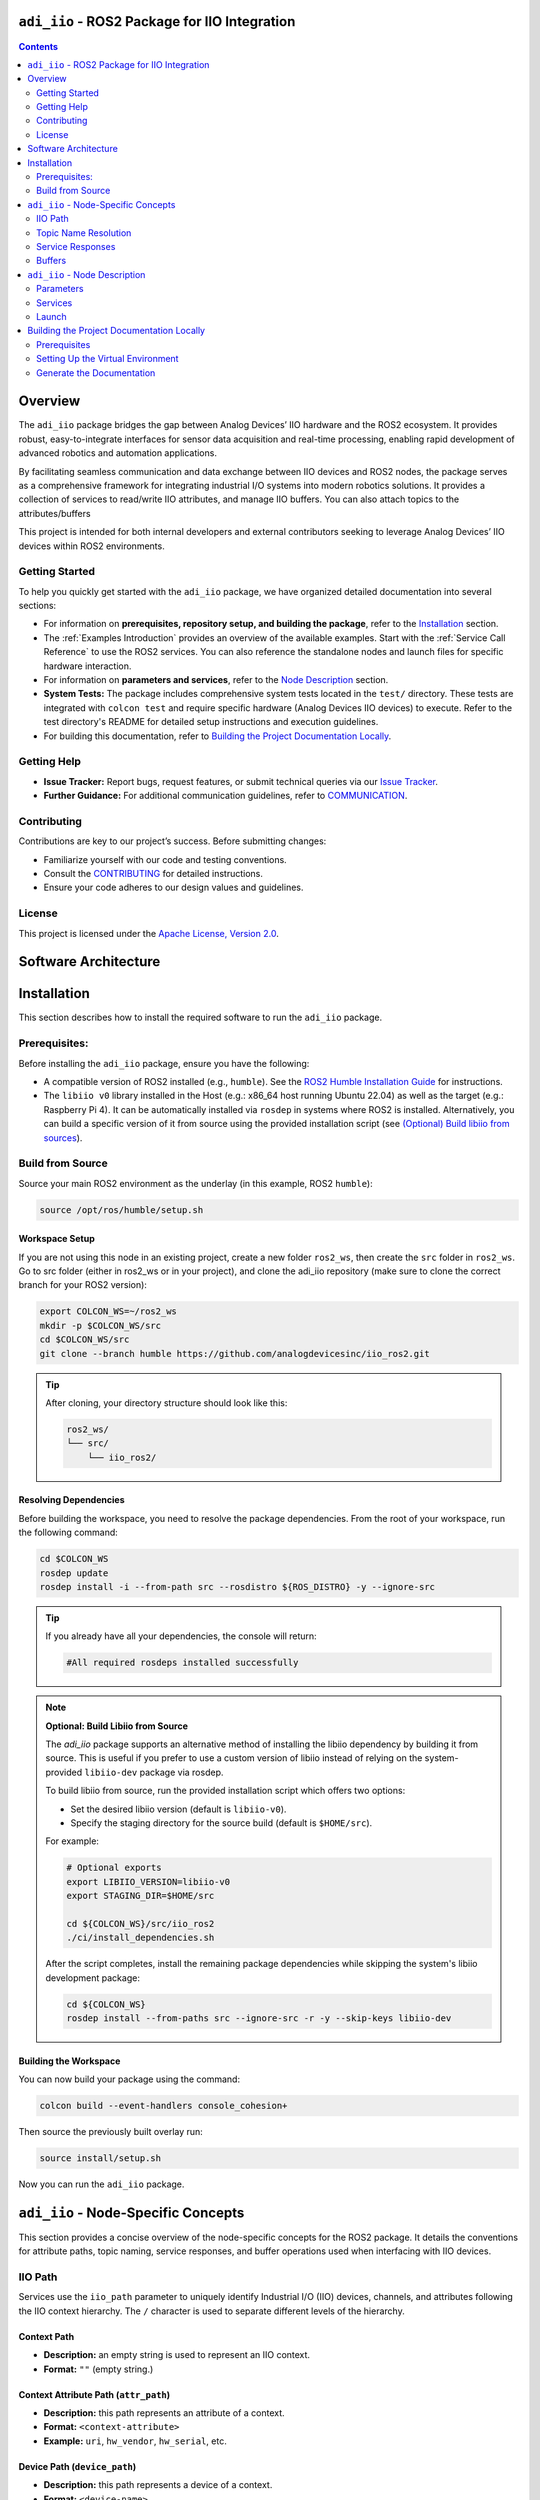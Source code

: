 ``adi_iio`` - ROS2 Package for IIO Integration
================================================================================

.. contents::
    :depth: 2

Overview
================================================================================

The ``adi_iio`` package bridges the gap between Analog Devices’ IIO hardware and
the ROS2 ecosystem. It provides robust, easy-to-integrate interfaces for sensor
data acquisition and real-time processing, enabling rapid development of advanced
robotics and automation applications.

By facilitating seamless communication and data exchange between IIO devices and
ROS2 nodes, the package serves as a comprehensive framework for integrating
industrial I/O systems into modern robotics solutions. It provides a collection
of services to read/write IIO attributes, and manage IIO buffers. You can also
attach topics to the attributes/buffers

This project is intended for both internal developers and external contributors
seeking to leverage Analog Devices’ IIO devices within ROS2 environments.


Getting Started
--------------------------------------------------------------------------------

To help you quickly get started with the ``adi_iio`` package, we have organized
detailed documentation into several sections:

* For information on **prerequisites, repository setup, and building the package**,
  refer to the `Installation`_ section.

* The :ref:`Examples Introduction` provides an overview of the available
  examples. Start with the :ref:`Service Call Reference` to use the ROS2
  services. You can also reference the standalone nodes and launch files for
  specific hardware interaction.

* For information on **parameters and services**, refer to the `Node Description`_ section.

* **System Tests:** The package includes comprehensive system tests located in the
  ``test/`` directory. These tests are integrated with ``colcon test`` and require
  specific hardware (Analog Devices IIO devices) to execute. Refer to the test
  directory's README for detailed setup instructions and execution guidelines.

* For building this documentation, refer to `Building the Project Documentation Locally`_.


Getting Help
--------------------------------------------------------------------------------

* **Issue Tracker:** Report bugs, request features, or submit technical queries
  via our `Issue Tracker`_.
* **Further Guidance:** For additional communication guidelines, refer to `COMMUNICATION`_.


Contributing
--------------------------------------------------------------------------------

Contributions are key to our project’s success. Before submitting changes:

* Familiarize yourself with our code and testing conventions.
* Consult the `CONTRIBUTING`_ for detailed instructions.
* Ensure your code adheres to our design values and guidelines.


License
--------------------------------------------------------------------------------

This project is licensed under the `Apache License, Version 2.0`_.


.. Chanelog
.. --------------------------------------------------------------------------------

.. Refer to our `CHANELOG`_ for version history and release notes.


.. _software_architecture:

Software Architecture
================================================================================

.. TODO: add software architecture diagram - 2/3 figures:

..  Target mush have libiio installed
.. Optional:  if target supports ROS2 we can run the node locally and the network is used for topic/srv communication with Host


.. 1. Host with libiio and ROS2 - Target running only libiio
..        * Node running on host and data sent via network backed

.. 2. Host with libiio and ROS2 - Target running libiio and ROS2
..        * adi_iio node running on target (data sent via ROS topics)
..        * adi_iio node running on host (data sent via network backed)


.. _Installation:

Installation
================================================================================

This section describes how to install the required software to run the ``adi_iio``
package.


Prerequisites:
--------------------------------------------------------------------------------

Before installing the ``adi_iio`` package, ensure you have the following:

* A compatible version of ROS2 installed (e.g., ``humble``). See the `ROS2 Humble Installation Guide`_
  for instructions.
* The ``libiio v0`` library installed in the Host (e.g.: x86_64 host running Ubuntu 22.04)
  as well as the target (e.g.: Raspberry Pi 4). It can be automatically installed via ``rosdep``
  in systems where ROS2 is installed. Alternatively, you can build a specific
  version of it from source using the provided installation script
  (see `(Optional) Build libiio from sources`_).

.. TODO: list setup: flash sd card with kuiper linux, drivers, host, etc.

Build from Source
--------------------------------------------------------------------------------

Source your main ROS2 environment as the underlay (in this example, ROS2 ``humble``):

.. code-block:: bash

    source /opt/ros/humble/setup.sh


Workspace Setup
^^^^^^^^^^^^^^^^^^^^^^^^^^^^^^^^^^^^^^^^^^^^^^^^^^^^^^^^^^^^^^^^^^^^^^^^^^^^^^^^

If you are not using this node in an existing project, create a new folder ``ros2_ws``,
then create the ``src`` folder in ``ros2_ws``. Go to src folder (either in
ros2_ws or in your project), and clone the adi_iio repository (make sure to clone the
correct branch for your ROS2 version):

.. code-block:: bash

    export COLCON_WS=~/ros2_ws
    mkdir -p $COLCON_WS/src
    cd $COLCON_WS/src
    git clone --branch humble https://github.com/analogdevicesinc/iio_ros2.git

.. tip::

    After cloning, your directory structure should look like this:

    .. code-block:: bash

        ros2_ws/
        └── src/
            └── iio_ros2/


Resolving Dependencies
^^^^^^^^^^^^^^^^^^^^^^^^^^^^^^^^^^^^^^^^^^^^^^^^^^^^^^^^^^^^^^^^^^^^^^^^^^^^^^^^

Before building the workspace, you need to resolve the package dependencies.
From the root of your workspace, run the following command:

.. code-block:: bash

    cd $COLCON_WS
    rosdep update
    rosdep install -i --from-path src --rosdistro ${ROS_DISTRO} -y --ignore-src


.. tip::

    If you already have all your dependencies, the console will return:

    .. code-block:: bash

        #All required rosdeps installed successfully

.. _(Optional) Build libiio from sources:

.. note::

    **Optional: Build Libiio from Source**

    The `adi_iio` package supports an alternative method of installing the libiio dependency
    by building it from source. This is useful if you prefer to use a custom version
    of libiio instead of relying on the system-provided ``libiio-dev`` package via rosdep.

    To build libiio from source, run the provided installation script which offers two options:

    - Set the desired libiio version (default is ``libiio-v0``).
    - Specify the staging directory for the source build (default is ``$HOME/src``).

    For example:

    .. code-block:: bash

        # Optional exports
        export LIBIIO_VERSION=libiio-v0
        export STAGING_DIR=$HOME/src

        cd ${COLCON_WS}/src/iio_ros2
        ./ci/install_dependencies.sh

    After the script completes, install the remaining package dependencies while skipping the
    system's libiio development package:

    .. code-block:: bash

        cd ${COLCON_WS}
        rosdep install --from-paths src --ignore-src -r -y --skip-keys libiio-dev


Building the Workspace
^^^^^^^^^^^^^^^^^^^^^^^^^^^^^^^^^^^^^^^^^^^^^^^^^^^^^^^^^^^^^^^^^^^^^^^^^^^^^^^^

You can now build your package using the command:

.. code-block:: bash

    colcon build --event-handlers console_cohesion+

Then source the previously built overlay run:

.. code-block:: bash

    source install/setup.sh

Now you can run the ``adi_iio`` package.


.. _node_specific_concepts:

``adi_iio`` - Node-Specific Concepts
================================================================================

This section provides a concise overview of the node-specific concepts for the
ROS2 package. It details the conventions for attribute paths, topic naming,
service responses, and buffer operations used when interfacing with IIO devices.

.. _iio_path:

IIO Path
--------------------------------------------------------------------------------

Services use the ``iio_path`` parameter to uniquely identify Industrial I/O
(IIO) devices, channels, and attributes following the IIO context hierarchy.
The ``/`` character is used to separate different levels of the hierarchy.

.. _Context Path:

Context Path
^^^^^^^^^^^^^^^^^^^^^^^^^^^^^^^^^^^^^^^^^^^^^^^^^^^^^^^^^^^^^^^^^^^^^^^^^^^^^^^

- **Description:** an empty string is used to represent an IIO context.
- **Format:** ``""`` (empty string.)

.. _Context Attribute Path:

Context Attribute Path (``attr_path``)
^^^^^^^^^^^^^^^^^^^^^^^^^^^^^^^^^^^^^^^^^^^^^^^^^^^^^^^^^^^^^^^^^^^^^^^^^^^^^^^

- **Description:** this path represents an attribute of a context.
- **Format:** ``<context-attribute>``
- **Example:** ``uri``, ``hw_vendor``, ``hw_serial``, etc.

.. _Device Path:

Device Path (``device_path``)
^^^^^^^^^^^^^^^^^^^^^^^^^^^^^^^^^^^^^^^^^^^^^^^^^^^^^^^^^^^^^^^^^^^^^^^^^^^^^^^

- **Description:** this path represents a device of a context.
- **Format:** ``<device-name>``
- **Example:** ``ad9361-phy``, ``ad5592r``, etc.

.. _Device Attribute Path:

Device Attribute Path (``attr_path``)
^^^^^^^^^^^^^^^^^^^^^^^^^^^^^^^^^^^^^^^^^^^^^^^^^^^^^^^^^^^^^^^^^^^^^^^^^^^^^^^

- **Description:** this path represents an attribute of a device.
- **Format:** ``<device-name>/<device-attribute>``
- **Example:** ``xadc/sampling_frequency``, etc.

.. _Channel Path:

Channel Path (``channel_path``)
^^^^^^^^^^^^^^^^^^^^^^^^^^^^^^^^^^^^^^^^^^^^^^^^^^^^^^^^^^^^^^^^^^^^^^^^^^^^^^^

- **Description:** this path represents a channel of a device.
- **Format:** ``<device-name>/<channel-name>``
- **Example:** ``ad5592r/input_voltage0``, ``ad5592r/output_voltage0``,
  ``ad9361-phy/voltage0``, etc.
- **Note:** the channel name has an extended format which uses a prefix:
  ``input_`` or ``output_`` to indicate the direction of data flow for channels
  that share the same name. For example, ``ad5592r/input_voltage0`` and
  ``ad5592r/output_voltage0`` are both valid paths that refer to two different
  channels of the same device. When the prefix is not used (e.g:
  ``ad5592r/voltage0``) but the device has both input and output channels, the
  input channel has priority.

.. _Channel Attribute Path:

Channel Attribute Path (``attr_path``)
^^^^^^^^^^^^^^^^^^^^^^^^^^^^^^^^^^^^^^^^^^^^^^^^^^^^^^^^^^^^^^^^^^^^^^^^^^^^^^^

- **Description:** this path represents an attribute of a channel.
- **Format:** ``<device-name>/<channel-name>/<channel-attribute>``
- **Example:** ``ad5592r/input_voltage0/scale``, ``ad5592r/output_voltage0/scale``,
  ``/cf-ad9361-lpc/voltage0/sampling_frequency``, etc.


.. _topic_name_resolution:

Topic Name Resolution
--------------------------------------------------------------------------------

The ``EnableTopic`` services can take an optional ``topic_name`` parameter. When
enabling the topic, the provided ``topic_name`` will be used. The default value
for this parameter is ``""``. When this default is used, the specific device/channel
attribute name is prefixed with the node name. For topics that deal with attributes,
two topics will be created for read and write operations. These topics are suffixed
with ``/read`` and ``/write``. To adhere to ROS2 topic naming standards, the
hyphen ``-`` is replaced by an underscore ``_``.

**Example:**

- An adi-iio node named ``radio`` that enables the topic
  ``/cf-ad9361-lpc/voltage0/sampling_frequency`` will publish to
  ``/radio/cf_ad9361_lpc/voltage0/sampling_frequency/read`` and subscribe to
  ``/radio/cf_ad9361_lpc/voltage0/sampling_frequency/write`` for updates.


.. _service_responses:

Service Responses
--------------------------------------------------------------------------------

All service responses contain at least two fields: a boolean indicating success
and a string message.

.. code-block::

    AttrReadString.srv:

    string attr_path
    ---
    bool success
    string message

If the service operation is successful, the success boolean is set to ``true``
and the message will be "Success". In case of failure, the success boolean is
set to ``false``, and the message contains the errno returned by the IIO command
along with its string interpretation.

Buffers
--------------------------------------------------------------------------------

A buffer represents continuous data capture from a device. Operations that can
be performed on buffers involve acquiring data from the device (``read``) and
sending data to the device (``write``).

The following operations can be performed with IIO buffers:

- **Create buffer**: Initializes a buffer for a specific device. For input
  devices, it starts hardware data acquisition on the selected channels.
- **Destroy buffer**: Stops buffer operations on a device and releases
  associated resources.
- **Refill buffer**: Data is transported from the hardware device to the client
  via an ``Int32MultiArray`` in a service response.
- **Read buffer**: A convenience operation that bundles destroy, input buffer
  creation and refill into one service call. The operation ensures that the
  buffer contains the latest samples captured from the device, rather than
  potentially stale data from previous operations.
- **Buffer Write**: A convenience operation that combines buffer destruction,
  output buffer creation and data transmission in a single service call. It
  pushes sample data from the node to the hardware device. In cyclic mode, the
  samples repeat in a loop.
- **Enable buffer topic**: The node initiates a continuous capture and
  publishes acquired data on the associated topic.
- **Disable buffer topic**: The node stops the continuous transfer of data to
  the buffer topic.

When creating a buffer, a channels array is required as a parameter for the
service request. For example:

- ``{"voltage0"}`` – for a single channel.
- ``{"voltage0", "voltage1", "voltage2", "voltage3"}`` – for multiple channels.

The data is bundled in an ``Int32MultiArray``. Data is interleaved in the buffer
such that the dimensions represent the number of samples and the number of channels.
For instance, a request that acquires data from channels ``{"voltage0", "voltage1"}``
would yield a buffer arranged as follows:

.. code-block:: shell

    {voltage0_sample0, voltage1_sample0, voltage0_sample1, voltage1_sample1, voltage0_sample2, voltage1_sample2, ... }


.. _Node Description:

``adi_iio`` - Node Description
================================================================================


.. _parameters:

Parameters
--------------------------------------------------------------------------------

The node accepts the following parameters:

* ``uri``: The URI of the LibIIO context where the device is connected to
  (e.g.: ``ip:192.168.2.1``).
* ``timeout``: A positive integer representing the time in milliseconds after
  which a timeout occurs. A value of 0 means no timeout.

.. _services:

Services
--------------------------------------------------------------------------------

The node provides the following services:

.. _AttrDisableTopic:

AttrDisableTopic
^^^^^^^^^^^^^^^^^^^^^^^^^^^^^^^^^^^^^^^^^^^^^^^^^^^^^^^^^^^^^^^^^^^^^^^^^^^^^^^^

**Description:** Disables the topic associated with a specific attribute.

**Request:**

* ``attr_path`` (string): The path to the attribute to be disabled.

**Response:**

* ``success`` (bool): Indicates whether the operation was successful.
* ``message`` (string): A message providing additional information.

.. _AttrEnableTopic:

AttrEnableTopic
^^^^^^^^^^^^^^^^^^^^^^^^^^^^^^^^^^^^^^^^^^^^^^^^^^^^^^^^^^^^^^^^^^^^^^^^^^^^^^^^

**Description:** Enables a topic for a specific attribute.

**Request:**

* ``attr_path`` (string): The path to the attribute for which a topic will be enabled.

**Response:**

* ``success`` (bool): Indicates whether the operation was successful.
* ``message`` (string): A message providing additional information.

.. _AttrReadString:

AttrReadString
^^^^^^^^^^^^^^^^^^^^^^^^^^^^^^^^^^^^^^^^^^^^^^^^^^^^^^^^^^^^^^^^^^^^^^^^^^^^^^^^

**Description:** Reads an IIO attribute as a string.

**Request:**

* ``attr_path`` (string): The path to the attribute to be read.

**Response:**

* ``value`` (string): The value of the attribute.
* ``success`` (bool): Indicates whether the operation was successful.
* ``message`` (string): A message providing additional information.

.. _AttrWriteString:

AttrWriteString
^^^^^^^^^^^^^^^^^^^^^^^^^^^^^^^^^^^^^^^^^^^^^^^^^^^^^^^^^^^^^^^^^^^^^^^^^^^^^^^^

**Description:** Writes an IIO attribute as a string

**Request:**

* ``attr_path`` (string): The path to the attribute to be written.
* ``value`` (string): The value to be written to the attribute.

**Response:**

* ``success`` (bool): Indicates whether the operation was successful.
* ``message`` (string): A message providing additional information.

.. _BufferCreate:

BufferCreate
^^^^^^^^^^^^^^^^^^^^^^^^^^^^^^^^^^^^^^^^^^^^^^^^^^^^^^^^^^^^^^^^^^^^^^^^^^^^^^^^

**Description:** Creates a buffer.

**Request:**

* ``device_path`` (string): The path to the device.
* ``channels`` (string[]): The channels to be read from the buffer.
* ``samples_count`` (int32): The number of samples for the buffer.

**Response:**

* ``success`` (bool): Indicates whether the operation was successful.
* ``message`` (string): A message providing additional information.

.. _BufferDestroy:

BufferDestroy
^^^^^^^^^^^^^^^^^^^^^^^^^^^^^^^^^^^^^^^^^^^^^^^^^^^^^^^^^^^^^^^^^^^^^^^^^^^^^^^^

**Description:** Destroys a buffer.

**Request:**

* ``device_path`` (string): The path to the device.

**Response:**

* ``success`` (bool): Indicates whether the operation was successful.
* ``message`` (string): A message providing additional information.

.. _BufferDisableTopic:

BufferDisableTopic
^^^^^^^^^^^^^^^^^^^^^^^^^^^^^^^^^^^^^^^^^^^^^^^^^^^^^^^^^^^^^^^^^^^^^^^^^^^^^^^^

**Description:** Disables a topic for a buffer.

**Request:**
* ``device_path`` (string): The path to the device.

**Response:**
* ``success`` (bool): Indicates whether the operation was successful.
* ``message`` (string): A message providing additional information.

.. _BufferEnableTopic:

BufferEnableTopic
^^^^^^^^^^^^^^^^^^^^^^^^^^^^^^^^^^^^^^^^^^^^^^^^^^^^^^^^^^^^^^^^^^^^^^^^^^^^^^^^

**Description:** Enables a topic for a buffer.

**Request:**

* ``device_path`` (string): The path to the device.
* ``topic_name`` (string): The name of the topic to be enabled.

**Response:**

* ``success`` (bool): Indicates whether the operation was successful.
* ``message`` (string): A message providing additional information.

.. _BufferRead:

BufferRead
^^^^^^^^^^^^^^^^^^^^^^^^^^^^^^^^^^^^^^^^^^^^^^^^^^^^^^^^^^^^^^^^^^^^^^^^^^^^^^^^

**Description:** Reads data from a buffer.

**Request:**

* ``device_path`` (string): The path to the device.
* ``channels`` (string[]): The channels to be read from the buffer.
* ``samples_count`` (int32): The number of samples to read.

**Response:**

* ``success`` (bool): Indicates whether the operation was successful.
* ``message`` (string): A message providing additional information.
* ``buffer`` (Int32MultiArray): The data read from the buffer.

.. _BufferRefill:

BufferRefill
^^^^^^^^^^^^^^^^^^^^^^^^^^^^^^^^^^^^^^^^^^^^^^^^^^^^^^^^^^^^^^^^^^^^^^^^^^^^^^^^

**Description:** Refills a buffer.

**Request:**

* ``device_path`` (string): The path to the device.

**Response:**

* ``success`` (bool): Indicates whether the operation was successful.
* ``message`` (string): A message providing additional information.
* ``buffer`` (Int32MultiArray): The data read from the buffer after refilling.

.. _BufferWrite:

BufferWrite
^^^^^^^^^^^^^^^^^^^^^^^^^^^^^^^^^^^^^^^^^^^^^^^^^^^^^^^^^^^^^^^^^^^^^^^^^^^^^^^^

**Description:** Writes data to a buffer.

**Request:**

* ``device_path`` (string): The path to the device.
* ``channels`` (string[]): The channels where data will be written.
* ``buffer`` (Int32MultiArray): The data to be written to the buffer.
* ``cyclic`` (bool): Indicates whether the buffer should be cyclic.

**Response:**

* ``success`` (bool): Indicates whether the operation was successful.
* ``message`` (string): A message providing additional information.

.. _ScanContext:

ScanContext
^^^^^^^^^^^^^^^^^^^^^^^^^^^^^^^^^^^^^^^^^^^^^^^^^^^^^^^^^^^^^^^^^^^^^^^^^^^^^^^^

**Description:** Scans the  current IIO context and returns lists of devices,
channels, and attributes formatted as IIO paths which can be used as request
parameters for the other services.

**Request:**

* None. The operation uses the ``uri`` provided during node initialization to
  scan for devices.

**Response:**

* ``success`` (bool): Indicates whether the operation was successful.
* ``message`` (string): A message providing additional information.
* ``devices`` (string[]): A list of IIO paths to the discovered devices.
* ``channels`` (string[]): A list of IIO paths to the discovered channels.
* ``context_attrs`` (string[]): A list of IIO paths to the discovered context attributes.
* ``device_attrs`` (string[]): A list of IIO paths to the discovered device attributes.
* ``channel_attrs`` (string[]): A list of IIO paths to the discovered channel attributes.

.. _ListDevices:

ListDevices
^^^^^^^^^^^^^^^^^^^^^^^^^^^^^^^^^^^^^^^^^^^^^^^^^^^^^^^^^^^^^^^^^^^^^^^^^^^^^^^^

**Description:** Lists the IIO device paths found in the current context.

**Request:**

* None. The operation uses the ``uri`` provided during node initialization to
  scan for devices.

**Response:**

* ``success`` (bool): Indicates whether the operation was successful.
* ``message`` (string): A message providing additional information.
* ``data`` (string[]): A list containing the IIO device paths.

.. _ListChannels:

ListChannels
^^^^^^^^^^^^^^^^^^^^^^^^^^^^^^^^^^^^^^^^^^^^^^^^^^^^^^^^^^^^^^^^^^^^^^^^^^^^^^^^

**Description:** Lists the IIO channel paths found in the targeted device.

**Request:**

* ``iio_path`` (string): The IIO path to the device to be scanned.

**Response:**

* ``success`` (bool): Indicates whether the operation was successful.
* ``message`` (string): A message providing additional information.
* ``data`` (string[]): A list containing the IIO channel paths.

.. _ListAttributes:

ListAttributes
^^^^^^^^^^^^^^^^^^^^^^^^^^^^^^^^^^^^^^^^^^^^^^^^^^^^^^^^^^^^^^^^^^^^^^^^^^^^^^^^

**Description:** Lists the IIO attribute paths found in the target path. This
can be either a context, device, or channel path.

**Request:**

* ``iio_path`` (string): The IIO path to a context,device or channel to be scanned.

**Response:**

* ``success`` (bool): Indicates whether the operation was successful.
* ``message`` (string): A message providing additional information.
* ``data`` (string[]): A list containing the IIO attribute paths.


.. _launch:

Launch
--------------------------------------------------------------------------------

To launch the node, you can use the provided launch file ``adi_iio_bringup.launch.py``.
You can start the node using the following command:

.. code-block:: shell

    ros2 launch adi_iio adi_iio_bringup.launch.py


.. tip::

  This launch file uses the the ``uri`` parameter defined in the
  ``config/adi_iio.yaml`` file. Your can either modify the file or pass the
  parameter directly in the command line when starting the node:

  .. code-block:: shell

    ros2 run adi_iio adi_iio_node --ros-args -p uri:="<your_uri>" --log-level debug


The project also contains a small python script to visualize the waveform using
matplotlib plots. The ``topic`` parameter is used to subscribe to the topic
where the waveform is published and plot the waveforms.

.. code-block:: bash

    python3 visualize_iio_waveform.py --topic /<your_topic_name>


.. note:: You can refer to the :ref:`demo_ad7124_8_visualize_waveform` to see
    the script in action.


.. _Building the Project Documentation Locally:

Building the Project Documentation Locally
================================================================================

This guide describes how to build the project documentation locally using
**rosdoc2**. Follow the steps below to set up your environment, build the
documentation, and view the results.


Prerequisites
--------------------------------------------------------------------------------

- **Python 3:** Ensure you have Python 3 installed.
- **Virtual Environment:** It is highly recommended to set up a Python virtual
  environment to avoid conflicts with other projects.
- **Dependencies:** All required dependencies are listed in ``doc/requirements.txt``.


Setting Up the Virtual Environment
--------------------------------------------------------------------------------

#. **Create the Virtual Environment**

   .. code-block:: bash

      python3 -m venv .venv

#. **Activate the Virtual Environment**

   .. code-block:: bash

      source .venv/bin/activate

#. **Install the Required Dependencies**

   .. code-block:: bash

      pip3 install -r doc/requirements.txt

#. **Source the Virtual Environment**

   .. code-block:: bash

      source .venv/bin/activate


Generate the Documentation
--------------------------------------------------------------------------------

With the environment set up, build the documentation by running the following script
which automatically install the required dependencies and build the documentation:

.. code-block:: bash

    cd ${COLCON_WS}/src/iio_ros2
    ./ci/build_doc.sh

You can now view the generated documentation by opening the ``_build/docs_output/adi_iio/index.html``
file in your web browser.



.. _Issue Tracker: https://github.com/analogdevicesinc/iio_ros2/issues
.. _COMMUNICATION: https://github.com/analogdevicesinc/iio_ros2/blob/humble/COMMUNICATION.md
.. _CONTRIBUTING: https://github.com/analogdevicesinc/iio_ros2/blob/humble/CONTRIBUTING.md
.. _Apache License, Version 2.0: https://github.com/analogdevicesinc/iio_ros2/blob/humble/LICENSE
.. _CHANELOG: https://github.com/analogdevicesinc/iio_ros2/blob/humble/CHANGELOG.md

.. _ROS2 Humble Installation Guide: https://docs.ros.org/en/humble/Installation/Ubuntu-Install-Debs.html
